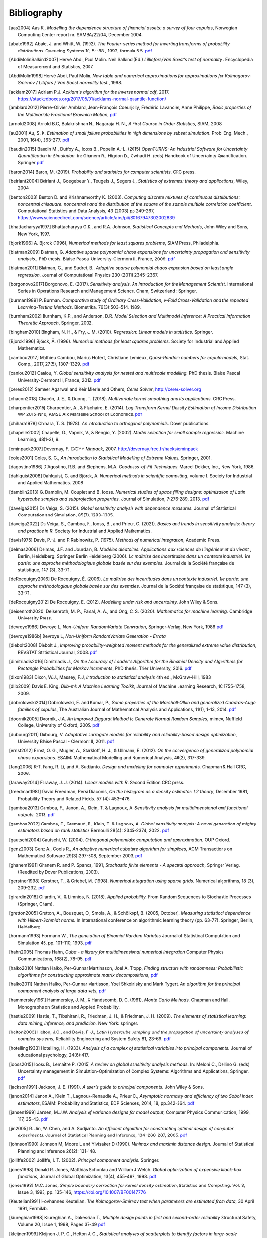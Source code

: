 .. _bibliography:

============
Bibliography
============
.. [aas2004] Aas K., *Modelling the dependence structure of financial assets: a survey of four copulas*,
    Norwegian Computing Center report nr. SAMBA/22/04, December 2004.
.. [abate1992] Abate, J. and Whitt, W. (1992). *The Fourier-series method for
    inverting transforms of probability distributions*.
    Queueing Systems 10, 5--88., 1992, formula 5.5.
    `pdf <http://www.columbia.edu/~ww2040/Fourier-series.pdf>`__
.. [AbdiMolinSalkind2007] Hervé Abdi, Paul Molin. Neil Salkind (Ed.)
    *Lilliefors/Van Soest’s test of normality.*. Encyclopedia of Measurement and Statistics, 2007.
.. [AbdiMolin1998] Hervé Abdi, Paul Molin.
    *New table and numerical approximations for approximations for Kolmogorov-Smirnov / Lillifors / Van Soest normality test.*, 1998.
.. [acklam2017] Acklam P.J.
    *Acklam's algorithm for the inverse normal cdf*, 2017.
    https://stackedboxes.org/2017/05/01/acklams-normal-quantile-function/
.. [amblard2012] Pierre-Olivier Amblard, Jean-François Coeurjolly,
    Frédéric Lavancier, Anne Philippe, *Basic properties of the Multivariate
    Fractional Brownian Motion*,
    `pdf <https://arxiv.org/pdf/1007.0828.pdf>`__
.. [arnold2008] Arnold B.C, Balakrishnan N., Nagaraja H. N.,
    *A First Course in Order Statistics*, SIAM, 2008
.. [au2001] Au, S. K. *Estimation of small failure probabilities in high
    dimensions by subset simulation*. Prob. Eng. Mech., 2001, 16(4), 263-277.
    `pdf <http://jimbeck.caltech.edu/papers_pdf/estimation_of_small_failure_probabilities.pdf>`__
.. [baudin2015] Baudin M., Dutfoy A., Iooss B., Popelin A.-L. (2015)
    *OpenTURNS: An Industrial Software for Uncertainty Quantification in Simulation.*
    In: Ghanem R., Higdon D., Owhadi H. (eds) Handbook of Uncertainty Quantification. Springer
    `pdf <https://arxiv.org/pdf/1501.05242>`__
.. [baron2014] Baron, M. (2019). *Probability and statistics for computer scientists*. CRC press.
.. [beirlant2004] Beirlant J., Goegebeur Y., Teugels J., Segers J.,
    *Statistics of extremes: theory and applications*, Wiley, 2004
.. [benton2003] Benton D. and Krishnamoorthy K. (2003). *Computing
    discrete mixtures of continuous distributions: noncentral chisquare, noncentral t
    and the distribution of the square of the sample multiple correlation coefficient*.
    Computational Statistics and Data Analysis, 43 (2003) pp 249-267,
    https://www.sciencedirect.com/science/article/abs/pii/S0167947302002839
.. [bhattacharyya1997] Bhattacharyya G.K., and R.A. Johnson, *Statistical
    Concepts and Methods*, John Wiley and Sons, New York, 1997.
.. [bjork1996] A. Bjorck (1996),
    *Numerical methods for least squares problems*, SIAM Press, Philadelphia.
.. [blatman2009] Blatman, G. *Adaptive sparse polynomial chaos expansions for
    uncertainty propagation and sensitivity analysis.*, PhD thesis.
    Blaise Pascal University-Clermont II, France, 2009.
    `pdf <https://tel.archives-ouvertes.fr/tel-00440197/document>`__
.. [blatman2011] Blatman, G., and Sudret, B..
    *Adaptive sparse polynomial chaos expansion based on least angle regression.*
    Journal of Computational Physics 230 (2011) 2345–2367.
.. [borgonovo2017] Borgonovo, E. (2017).
    *Sensitivity analysis.*
    *An Introduction for the Management Scientist.* International Series in
    Operations Research and Management Science. Cham, Switzerland : Springer.
.. [burman1989] P. Burman. *Comparative study of Ordinary Cross-Validation,
    v-Fold Cross-Validation and the repeated Learning-Testing Methods.*
    Biometrika, 76(3):503–514, 1989.
.. [burnham2002] Burnham, K.P., and Anderson, D.R. *Model Selection and
    Multimodel Inference: A Practical Information Theoretic Approach*, Springer,
    2002.
.. [bingham2010] Bingham, N. H., & Fry, J. M. (2010).
    *Regression: Linear models in statistics*. Springer.
.. [Bjorck1996] Björck, Å. (1996). *Numerical methods for least squares problems.*
    Society for Industrial and Applied Mathematics.
.. [cambou2017] Mathieu Cambou, Marius Hofert, Christiane Lemieux, *Quasi-Random numbers for copula models*, Stat. Comp., 2017, 27(5), 1307-1329.
    `pdf <https://arxiv.org/pdf/1508.03483.pdf>`__
.. [caniou2012] Caniou, Y. *Global sensitivity analysis for nested and
    multiscale modelling.* PhD thesis. Blaise Pascal University-Clermont II,
    France, 2012.
    `pdf <https://tel.archives-ouvertes.fr/tel-00864175/document>`__
.. [ceres2012] Sameer Agarwal and Keir Mierle and Others, *Ceres Solver*,
    http://ceres-solver.org
.. [chacon2018] Chacón, J. E., & Duong, T. (2018).
    *Multivariate kernel smoothing and its applications.* CRC Press.
.. [charpentier2015] Charpentier, A., & Flachaire, E. (2014).
    *Log-Transform Kernel Density Estimation of Income Distribution* WP 2015-Nr 6,
    AMSE Aix Marseille School of Economics.
    `pdf <https://www.amse-aixmarseille.fr/sites/default/files/_dt/2012/wp_2015_-_nr_06.pdf>`__
.. [chihara1978] Chihara, T. S. (1978).
    *An introduction to orthogonal polynomials.* Dover publications.
.. [chapelle2002] Chapelle, O., Vapnik, V., & Bengio, Y. (2002).
    *Model selection for small sample regression.* Machine Learning, 48(1-3), 9.
.. [cminpack2007] Devernay, F. *C/C++ Minpack*, 2007.
    http://devernay.free.fr/hacks/cminpack
.. [coles2001] Coles, S. G., *An Introduction to Statistical Modelling of Extreme Values*.
    Springer, 2001.
.. [dagostino1986] D'Agostino, R.B. and Stephens, M.A. *Goodness-of-Fit Techniques*,
    Marcel Dekker, Inc., New York, 1986.
.. [dahlquist2008] Dahlquist, G. and Björck, A. *Numerical methods in scientific computing*,
   volume I. Society for Industrial and Applied Mathematics. 2008
.. [damblin2013] G. Damblin, M. Couplet and B. Iooss. *Numerical studies
    of space filling designs: optimization of Latin hypercube samples and
    subprojection properties.* Journal of Simulation, 7:276-289, 2013.
    `pdf <https://arxiv.org/pdf/1307.6835.pdf>`__
.. [daveiga2015] Da Veiga, S. (2015). *Global sensitivity analysis with dependence measures.*
    Journal of Statistical Computation and Simulation, 85(7), 1283-1305.
.. [daveiga2022] Da Veiga, S., Gamboa, F., Iooss, B., and Prieur, C. (2021).
    *Basics and trends in sensitivity analysis: theory and practice in R.*
    Society for Industrial and Applied Mathematics.
.. [davis1975] Davis, P.-J. and P.Rabinowitz, P. (1975). *Methods of numerical integration*,
    Academic Press.
.. [delmas2006] Delmas, J.F. and Jourdain, B. *Modèles aléatoires: Applications aux
    sciences de l'ingénieur et du vivant* , Berlin, Heidelberg: Springer Berlin Heidelberg (2006).
    *La maîtrise des incertitudes dans un contexte industriel.
    1re partie: une approche méthodologique globale basée sur des exemples.*
    Journal de la Société française de statistique, 147 (3), 33-71.
.. [deRocquigny2006] De Rocquigny, É. (2006).
    *La maîtrise des incertitudes dans un contexte industriel.
    1re partie: une approche méthodologique globale basée sur des exemples.*
    Journal de la Société française de statistique, 147 (3), 33-71.
.. [deRocquigny2012] De Rocquigny, E. (2012).
    *Modelling under risk and uncertainty.* John Wiley & Sons.
.. [deisenroth2020] Deisenroth, M. P., Faisal, A. A., and Ong, C. S. (2020).
    *Mathematics for machine learning.* Cambridge University Press.
.. [devroye1986] Devroye L, *Non-Uniform RandomVariate Generation*,
    Springer-Verlag, New York, 1986
    `pdf <http://luc.devroye.org/handbooksimulation1.pdf>`__
.. [devroye1986b] Devroye L, *Non-Uniform RandomVariate Generation - Errata*
.. [diebolt2008] Diebolt J., *Improving probability-weighted moment methods for the generalized extreme value distribution*,
    REVSTAT Statistical Journal, 2008.
    `pdf <https://www.ine.pt/revstat/pdf/rs080103.pdf>`__
.. [dimitriadis2016] Dimitriadis J., *On the Accuracy of Loader's Algorithm for
    the Binomial Density and Algorithms for Rectangle Probabilities for Markov
    Increments*, PhD thesis.
    Trier University, 2016.
    `pdf <https://ubt.opus.hbz-nrw.de/opus45-ubtr/frontdoor/deliver/index/docId/758/file/DissertationDimitriadis.pdf>`__
.. [dixon1983] Dixon, W.J., Massey, F.J, *Introduction to statistical analysis*
    4th ed., McGraw-Hill, 1983
.. [dlib2009] Davis E. King, *Dlib-ml: A Machine Learning Toolkit*,
    Journal of Machine Learning Research, 10:1755-1758, 2009.
.. [dobrolowski2014] Dobrolowski, E. and Kumar, P., *Some properties of the Marshall-Olkin and generalized Cuadras-Augé families of copulas*,
    The Australian Journal of Mathematical Analysis and Applications, 11(1), 1-13, 2014.
    `pdf <https://ajmaa.org/searchroot/files/pdf/v11n1/v11i1p2.pdf>`__
.. [doornik2005] Doornik, J.A. *An Improved Ziggurat Method to Generate Normal Random Samples*,
    mimeo, Nuffield College, University of Oxford, 2005.
    `pdf <https://www.doornik.com/research/ziggurat.pdf>`__
.. [dubourg2011] Dubourg, V. *Adaptative surrogate models for reliability and reliability-based design optimization*,
    University Blaise Pascal - Clermont II, 2011.
    `pdf <https://tel.archives-ouvertes.fr/tel-00697026v2/document>`__
.. [ernst2012] Ernst, O. G., Mugler, A., Starkloff, H. J., & Ullmann, E. (2012).
    *On the convergence of generalized polynomial chaos expansions.*
    ESAIM: Mathematical Modelling and Numerical Analysis, 46(2), 317-339.
.. [fang2006] K-T. Fang, R. Li, and A. Sudjianto. *Design and modeling for
    computer experiments.* Chapman & Hall CRC, 2006.
.. [faraway2014] Faraway, J. J. (2014). *Linear models with R*. Second Edition CRC press.
.. [freedman1981] David Freedman, Persi Diaconis, *On the histogram as a density
    estimator: L2 theory*, December 1981, Probability Theory and Related Fields.
    57 (4): 453–476.
.. [gamboa2013] Gamboa, F., Janon, A., Klein, T. & Lagnoux, A. *Sensitivity
    analysis for multidimensional and functional outputs.* 2013.
    `pdf <https://arxiv.org/pdf/1311.1797.pdf>`__
.. [gamboa2022] Gamboa, F., Gremaud, P., Klein, T. & Lagnoux, A. *Global sensitivity analysis:
    A novel generation of mighty estimators based on rank statistics* Bernoulli 28(4): 2345-2374, 2022.
    `pdf <https://hal.science/hal-02474902v4/file/New_Look_Bernoulli_4.pdf>`__
.. [gautschi2004] Gautschi, W. (2004).
    *Orthogonal polynomials: computation and approximation.* OUP Oxford.
.. [genz2003] Genz A., Cools R., *An adaptive numerical cubature algorithm for simplices*,
    ACM Transactions on Mathematical Software 29(3):297-308, September 2003.
    `pdf <https://www.researchgate.net/publication/220492882_An_adaptive_numerical_cubature_algorithm_for_simplices>`__
.. [ghanem1991] Ghanem R. and P. Spanos, 1991,
    *Stochastic finite elements - A spectral approach*,
    Springer Verlag. (Reedited by Dover Publications, 2003).
.. [gerstner1998] Gerstner, T., & Griebel, M. (1998). *Numerical integration using
    sparse grids.* Numerical algorithms, 18 (3), 209-232.
    `pdf <https://citeseerx.ist.psu.edu/viewdoc/download?doi=10.1.1.33.3141&rep=rep1&type=pdf>`__
.. [girardin2018] Girardin, V., & Limnios, N. (2018).
    *Applied probability.* From Random Sequences to Stochastic Processes (Springer, Cham).
.. [gretton2005] Gretton, A., Bousquet, O., Smola, A., & Schölkopf, B. (2005, October).
    *Measuring statistical dependence with Hilbert-Schmidt norms.* In International conference on
    algorithmic learning theory (pp. 63-77). Springer, Berlin, Heidelberg.
.. [hormann1993] Hormann W., *The generation of Binomial Random Variates* Journal
    of Statistical Computation and Simulation 46, pp. 101-110, 1993.
    `pdf <https://epub.wu.ac.at/1242/1/document.pdf>`__
.. [hahn2005] Thomas Hahn, *Cuba - a library for multidimensional numerical integration*
    Computer Physics Communications, 168(2), 78-95.
    `pdf <https://arxiv.org/pdf/hep-ph/0404043>`__
.. [halko2010] Nathan Halko, Per-Gunnar Martinsson, Joel A. Tropp, *Finding
    structure with randomness: Probabilistic algorithms for constructing
    approximate matrix decompositions*,
    `pdf <https://arxiv.org/pdf/0909.4061.pdf>`__
.. [halko2011] Nathan Halko, Per-Gunnar Martisson, Yoel Shkolnisky and Mark Tygert,
    *An algorithm for the principal component analysis of large data sets*,
    `pdf <https://arxiv.org/pdf/1007.5510.pdf>`__
.. [hammersley1961] Hammersley, J. M., & Handscomb, D. C. (1961).
    *Monte Carlo Methods.* Chapman and Hall. Monographs on Statistics and Applied Probability.
.. [hastie2009] Hastie, T., Tibshirani, R., Friedman, J. H., & Friedman, J. H. (2009).
    *The elements of statistical learning: data mining, inference, and prediction.*
    New York: springer.
.. [helton2003] Helton, J.C., and Davis, F. J.,
    *Latin Hypercube sampling and the propagation of uncertainty analyses of complex systems*,
    Reliability Engineering and System Safety 81, 23-69.
    `pdf <https://web.archive.org/web/20141222122431id_/http://www.stat.unm.edu:80/~storlie/st579/articles/RESS_2003_LHS.pdf>`__
.. [hotelling1933] Hotelling, H. (1933).
    *Analysis of a complex of statistical variables into principal components.*
    Journal of educational psychology, 24(6):417.
.. [iooss2015] Iooss B., Lemaître P. (2015) *A review on global sensitivity
    analysis methods.* In: Meloni C., Dellino G. (eds) Uncertainty management in Simulation-Optimization of Complex Systems: Algorithms and Applications, Springer.
    `pdf <https://arxiv.org/pdf/1404.2405>`__
.. [jackson1991] Jackson, J. E. (1991).
    *A user’s guide to principal components.*
    John Wiley & Sons.
.. [janon2014] Janon A., Klein T., Lagnoux-Renaudie A., Prieur C., *Asymptotic
    normality and efficiency of two Sobol index estimators*,
    ESAIM: Probability and Statistics, EDP Sciences, 2014, 18, pp.342-364.
    `pdf <https://hal.inria.fr/hal-00665048/document>`__
.. [jansen1999] Jansen, M.J.W. *Analysis of variance designs for model output*,
    Computer Physics Communication, 1999, 117, 35-43.
    `pdf <https://openturns.github.io/openturns/papers/jansen1999.pdf>`__
.. [jin2005] R. Jin, W. Chen, and A. Sudjianto. *An efficient algorithm for
    constructing optimal design of computer experiments.*
    Journal of Statistical Planning and Inference, 134 :268-287, 2005.
    `pdf <https://openturns.github.io/openturns/papers/jin2005.pdf>`__
.. [johnson1990] Johnson M, Moore L and Ylvisaker D (1990).
    *Minimax and maximin distance design.*
    Journal of Statistical Planning and Inference 26(2): 131-148.
.. [jolliffe2002] Jolliffe, I. T. (2002).
    *Principal component analysis.*
    Springer.
.. [jones1998] Donald R. Jones, Matthias Schonlau and William J Welch.
    *Global optimization of expensive black-box functions*,
    Journal of Global Optimization, 13(4), 455-492, 1998.
    `pdf <https://openturns.github.io/openturns/papers/jones1998.pdf>`__
.. [jones1993] M.C. Jones,
    *Simple boundary correction for kernel density estimation*,
    Statistics and Computing. Vol. 3, Issue 3, 1993, pp. 135-146,
    https://doi.org/10.1007/BF00147776
.. [Keutelian1991] Hovhannes Keutelian.
    *The Kolmogorov-Smirnov test when parameters are estimated from data*,
    30 April 1991, Fermilab.
.. [kiureghian1998] Kiureghian A., Dakessian T., *Multiple design points in first and second-order reliability*
    Structural Safety, Volume 20, Issue 1, 1998, Pages 37-49
    `pdf <https://openturns.github.io/openturns/papers/kiureghian1998.pdf>`__
.. [kleijnen1999] Kleijnen J. P. C., Helton J. C.,
    *Statistical analyses of scatterplots to identify factors in large-scale simulations, 1: Review and comparison of techniques.*
    Reliability Engineering and System Safety 65, 147-185
    `pdf <https://www.osti.gov/servlets/purl/5004>`__
.. [knight1966] Knight, W. R. *A Computer Method for Calculating Kendall's Tau
    with Ungrouped Data.* Journal of the American Statistical Association,
    1966, 61(314, Part 1), 436-439.
    `pdf <https://openturns.github.io/openturns/papers/knight1966.pdf>`__
.. [knio2006] Knio, O. M., & Le Maitre, O. P. (2006). *Uncertainty propagation in
    CFD using polynomial chaos decomposition.* Fluid dynamics research, *38* (9), 616.
.. [knio2010] Le Maître, O., & Knio, O. M. (2010). *Spectral methods for uncertainty
    quantification: with applications to computational fluid dynamics.* Springer
    Science & Business Media.
.. [ko1994] William L. Ko, Raymond H. Jackson,
    *Share Buckling Analysis of a Hat-Stiffend Panel*, NASA Technical Memorandum 4644 (November 1994).
.. [koay2006] Koay C.G., Basser P.J.,
    *Analytically exact correction scheme for signal extraction from noisy magnitude MR signals*,
    Journal of magnetics Resonance 179, 317-322, 2006.
.. [koehler1996] J.R. Koehler and A.B. Owen. *Computer experiments. In S. Ghosh
    and C.R. Rao, editors, Design and analysis of experiments,
    volume 13 of Handbook of statistics.* Elsevier, 1996.
.. [lebrun2009a] Lebrun, R. & Dutfoy, A. *An innovating analysis of the Nataf
    transformation from the copula viewpoint.* Prob. Eng. Mech., 2009, 24,
    312-320.
    `pdf <https://www.researchgate.net/profile/Regis_Lebrun/publication/245186106_An_innovating_analysis_of_the_Nataf_transformation_from_the_copula_viewpoint/links/5ab4ac1faca272171004264f/An-innovating-analysis-of-the-Nataf-transformation-from-the-copula-viewpoint.pdf>`__
.. [lebrun2009b] Lebrun, R. & Dutfoy, A. *A generalization of the Nataf
    transformation to distributions with elliptical copula.* Prob. Eng. Mech.,
    2009, 24, 172-178.
    `pdf <https://www.researchgate.net/profile/Regis_Lebrun/publication/229410827_A_generalization_of_the_Nataf_transformation_to_distribution_with_copula/links/59e47955458515393d60e7f1/A-generalization-of-the-Nataf-transformation-to-distribution-with-copula.pdf>`__
.. [lebrun2009c] Lebrun, R. & Dutfoy, A. *Do Rosenblatt and Nataf
    isoprobabilistic transformations really differ?* Prob. Eng. Mech., 2009,
    24, 577-584.
    `pdf <https://openturns.github.io/openturns/papers/lebrun2009c.pdf>`__
.. [legratiet2017] Le Gratiet, L., Marelli, S., & Sudret, B. (2017).
    *Metamodel-based sensitivity analysis: polynomial chaos expansions and
    Gaussian processes.* In Handbook of uncertainty quantification
    1289-1325. Springer, Cham.
.. [lecuyer2005] L’Ecuyer P., Lemieux C. (2005) Recent Advances in Randomized
    Quasi-Monte Carlo Methods. In: Dror M., L’Ecuyer P., Szidarovszky F. (eds)
    Modeling Uncertainty. International Series in Operations Research &
    Management Science, vol 46. Springer, Boston, MA
    `pdf <https://www.researchgate.net/profile/Pierre_LEcuyer/publication/226670289_Recent_Advances_in_Randomized_Quasi-Monte_Carlo_Methods/links/0deec52dd9d449512b000000/Recent-Advances-in-Randomized-Quasi-Monte-Carlo-Methods.pdf>`__
.. [lemaire2009] Lemaire M., *Structural reliability*, John Wiley & Sons, 2009.
.. [lemaitre2010] Le Maître, O., & Knio, O. M. (2010).
    *Spectral methods for uncertainty quantification: with applications to computational fluid dynamics*. Springer Science & Business Media.
.. [lemieux2009] Lemieux, C. (2009). *Monte Carlo and Quasi-Monte Carlo Sampling*.
    Springer. Springer Series in Statistics.
.. [leriche2021] Le Riche, R., & Picheny, V. (2021). *Revisiting Bayesian optimization in the
    light of the COCO benchmark.* Structural and Multidisciplinary
    Optimization, 64, 3063-3087.
.. [liu2006] Liu, R., & Owen, A. B. (2006). *Estimating mean dimensionality of
    analysis of variance decompositions.* Journal of the American Statistical
    Association, 101 (474), 712-721.
.. [Lilliefors1967] *On the Kolmogorov-Smirnov Test for Normality with Mean and Variance Unknown*
    Hubert W. Lilliefors
    Journal of the American Statistical Association,
    Vol. 62, No. 318. (Jun., 1967), pp. 399-402.
    `pdf <http://www.bios.unc.edu/~mhudgens/bios/662/2008fall/Backup/lilliefors1967.pdf>`__
.. [Limbourg2010] Limbourg, P., & De Rocquigny, E. (2010).
    *Uncertainty analysis using evidence theory–confronting level-1 and
    level-2 approaches with data availability and computational constraints.*
    Reliability Engineering & System Safety, 95(5), 550-564.
.. [loader2000] Loader C. *Fast and Accurate Computation of Binomial Probabilities*,
    `pdf <https://www.r-project.org/doc/reports/CLoader-dbinom-2002.pdf>`__
.. [luke] Luke Gustafson. The Spearman Rho null distribution. https://www.luke-g.com/math/spearman/index.html
.. [luo2018] Zhendong Luo, Goong Chen
    *Proper Orthogonal Decomposition Methods for Partial Differential Equations.*
    (2018) Academic Press.
.. [marelli2018] S. Marelli, B. Sudret, *An active-learning algorithm that combines sparse
    polynomial chaos expansions and bootstrap for structural reliability analysis*, Structural Safety, 2018.
    `pdf <https://arxiv.org/pdf/1709.01589.pdf>`__
.. [marrel2021] Marrel, A., & Chabridon, V. (2021). *Statistical developments for target and conditional sensitivity analysis:
    application on safety studies for nuclear reactor.* Reliability Engineering & System Safety, 107711.
.. [marsaglia1993] Marsaglia G. and Tsang W. W.  *A Simple Method for Generating Gamma*,
    Journal of Statistical Computational and Simulation, vol 46, pp101 - 110,1993.
    https://www.researchgate.net/publication/220492850_A_simple_method_for_generating_Gamma_Variables
.. [marsaglia2000] Marsaglia G. and Tsang W.W.
    *A simple method for generating gamma variables*,
    ACM Transactions  on Mathematical Software, Vol. 26, No. 3, September 2000, Pages
    363-372
    https://dl.acm.org/doi/10.1145/358407.358414
.. [martinez2011] Martinez, J-M., *Analyse de sensibilite globale par decomposition de la variance*,
    Presentation in the meeting of GdR Ondes and GdR MASCOT-NUM,
    January, 13th, 2011, Institut Henri Poincare, Paris, France
.. [matthys2003] G. Matthys & J. Beirlant,
    *Estimating the extreme value index and high quantiles with exponential regression models*,
    Statistica Sinica, 13, 850-880, 2003.
    `pdf <http://www3.stat.sinica.edu.tw/statistica/oldpdf/A13n316.pdf>`__
.. [mauricio1995] J. A. Mauricio,
    *Exact Maximum Likelihood Estimation of Stationary Vector ARMA Models*,
    Journal of the American Statistical Association 90, 282-291, 1995.
    `pdf <https://openturns.github.io/openturns/papers/mauricio1995.pdf>`__
.. [mckay1979] McKay M, Beckman R and Conover W (1979). *A comparison of three
    methods for selecting values of input variables in the analysis of output
    from a computer code.* Technometrics 21(2): 239-245.
    `pdf <https://www.asc.ohio-state.edu/statistics/comp_exp/jour.club/McKayConoverBeckman.pdf>`__
.. [melchers1990] Melchers, R. E. (1990).
    *Radial importance sampling for structural reliability.* Journal of engineering mechanics, 116(1), 189-203.
.. [minka2012] Thomas P. Minka,
    *Estimating a Dirichlet distribution*, Microsoft Research report, 2000 (revised 2003, 2009, 2012).
    `pdf <http://research.microsoft.com/en-us/um/people/minka/papers/dirichlet/minka-dirichlet.pdf>`__
.. [morio2015] Morio J., Balesdent M., *Estimation of Rare Event Probabilities in Complex Aerospace and Other Systems*,
    A Practical Approach, Elsevier, 2015.
.. [morris1995] D. Morris and J. Mitchell. *Exploratory designs for
    computational experiments.*
    Journal of Statistical Planning and Inference, 43 :381-402, 1995.
    `pdf <https://www.osti.gov/servlets/purl/10184343>`__
.. [morokoff1995] Morokoff, W. J., & Caflisch, R. E. (1995). *Quasi-Monte Carlo
    integration.* Journal of computational physics, 122(2), 218-230.
    `pdf <https://www.math.ucla.edu/~caflisch/Pubs/Pubs1995-1999/actaNumerica1998.pdf>`__
.. [muller2016] Müller, A. C., & Guido, S. (2016). Introduction to machine learning with Python: a guide for data scientists. " O'Reilly Media, Inc.".
.. [munoz2011] M. Munoz Zuniga, J. Garnier, E. Remy and E. de Rocquigny,
    *Adaptative Directional Stratification for controlled estimation of the
    probability of a rare event*, Reliability Engineering and System Safety,
    2011.
    `pdf <https://josselin-garnier.org/wp-content/uploads/2013/12/munoz_ress.pdf>`__
.. [nataf1962] Nataf, A. *Determination des distributions dont les marges sont
    donnees.* C. R. Acad. Sci. Paris, 1962, 225, 42-43.
    `pdf <https://openturns.github.io/openturns/papers/nataf1962.pdf>`__
.. [nash1999] Stephen G. Nash, 1999, *A survey of Truncated-Newton methods*,
    Systems Engineering and Operations Research Dept.,
    George Mason University, Fairfax, VA 22030.
    `pdf <https://core.ac.uk/download/pdf/82362441.pdf>`__
.. [johnson1995]  Johnson, N. L. and Kotz, S; and Balakrishnan, N., *Continuous univariate distributions volume 2*,
     second edition, 1995, Wiley Inter-Science.
.. [nelsen2006] Roger B. Nelsen, *An Introduction to Copulas 2nd Edition*,
    Springer, 2006.
.. [NikitinTchirina2007]  Ya. Yu. Nikitin and A.V.Tchirina.
    *Lilliefors Test for Exponentiality: Large Deviations,Asymptotic Efficiency, and Conditions of Local Optimality.*
    Mathematical Methods of Statistics 16.1 (2007): 16-24.
.. [nisthandbook] NIST/SEMATECH e-Handbook of Statistical Methods,
    http://www.itl.nist.gov/div898/handbook/
.. [nlopt2009] Steven G. Johnson, The NLopt nonlinear-optimization package,
    http://ab-initio.mit.edu/nlopt
.. [novak1999] Novak, E., & Ritter, K. (1999).
    Simple cubature formulas with high polynomial exactness.
    Constructive approximation, 15, 499-522.
.. [park1990] Byeong U. Park and J. S. Marron.
    *Comparison of data-driven bandwidth selectors.*
    Journal of the American Statistical Association, 85(409) :66–72, 1990.
.. [pearson1907] Pearson, K. (1901).
    *On lines and planes of closest fit to systems of points in space.*
    The London, Edinburgh, and Dublin philosophical magazine and journal of
    science, 2(11):559–572.
.. [pelamatti2020] Pelamatti, J., Brevault, L., Balesdent, M., Talbi, E. G., & Guerin, Y. (2020).
    *Overview and comparison of gaussian process-based surrogate models for mixed continuous and discrete variables: Application on aerospace design problems.*
    High-Performance Simulation-Based Optimization, 189-224.
.. [peng2014] L. Peng, R. Wang, *Interval Estimation for Bivariate t-Copulas via Kendall's Tau*
    Casualty Actuarial Society, Volume 8/Issue 1, 2014.
    `pdf <https://sas.uwaterloo.ca/~wang/papers/2014PW(Variance).pdf>`__
.. [peter2019] Jacques Peter, Eric Savin, Itham Salah el Din.
    Generalized polynomial chaos and stochastic collocation methods
    for uncertainty quantification in aerodynamics.
    STO-AVT-326 Uncertainty Quantification in Computational Fluid Dynamics.
.. [petras2003] Petras, K. (2003). *Smolyak cubature of given polynomial
    degree with few nodes for increasing dimension.* Numerische Mathematik,
    93 (4), 729-753.
.. [pmfre01116] Dumas A., *Lois asymptotiques des estimateurs des indices de Sobol'*,
    Technical report, Phimeca, 2018.
    `pdf <https://openturns.github.io/openturns/papers/RT-PMFRE-01116-001C_-_Rapport_loi_estimateur_sobol.pdf>`__
.. [pronzato2012] Pronzato L and Muller W (2012).
    *Design of computer experiments: Space filling and beyond.*
    Statistics and Computing 22(3): 681-701.
    `pdf <https://hal.archives-ouvertes.fr/hal-00685876/document>`__
.. [raykar2006] Vikas Chandrakant Raykar, Ramani Duraiswami
    *Very Fast optimal bandwidth selection for univariate kernel density estimation.*
    CS-TR-4774. University of Maryland, College Park, MD 20783, 2006
.. [rawlings2001] Rawlings, J. O., Pantula, S. G., and Dickey, D. A.
    *Applied regression analysis: a research tool.*
    Springer Science and Business Media, 2001.
.. [robert2015] Robert, C. P.
    *The Metropolis-Hastings algorithm.*
    arXiv preprint arXiv:1504.01896, 2015.
    `pdf <https://arxiv.org/pdf/1504.01896.pdf>`__
.. [robertson2024] Robertson, G., Sjöstrand, H., Andersson, P., Göök, A. and Blair, P.
    *Addressing model inadequacy in fuel performance model calibration using MH-within-gibbs sampling.*
    Best Estimate Plus Uncertainty International Conference (BEPU 2024), Real Collegio, Lucca, Tuscany, Italy, May 19–24, 2024.
    Nuclear and Industrial Engineering (NINE)
    `pdf <https://www.diva-portal.org/smash/get/diva2:1865473/FULLTEXT01.pdf>`__
.. [rosenblatt1952] Rosenblatt, M. *Remarks on a multivariate transformation.*
    Ann. Math. Stat., 1952, 23, 470-472.
    `pdf <https://projecteuclid.org/download/pdf_1/euclid.aoms/1177729394>`__
.. [rota1964] Rota, G. C. (1964). *On the foundations of combinatorial theory I.*
    *Theory of Möbius functions.*.
    Z. Wahrseheinlichkeitstheorie, volume 2, pages 340-368.
.. [rubinstein2017] Rubinstein, R. Y., & Kroese, D. P. (2017). *Simulation and the Monte Carlo method.* John Wiley & Sons.
   `pdf <https://kgut.ac.ir/useruploads/1509987964985oqk.pdf>`__
.. [rudin1987] Rudin, W. *Real and complex analysis* 1987.
.. [saltelli1999] Saltelli, A., Tarantola, S. and Chan, K. *A quantitative, model
    independent method for global sensitivity analysis of model output.*
    Technometrics, 1999, 41(1), 39-56.
    `pdf <http://www.andreasaltelli.eu/file/repository/Saltelli_Technom.pdf>`__
.. [saltelli2000] Saltelli, A., Chan, K. and Scott, M. *Sensitivity analysis.*
    John Wiley and Sons publishers, Probability and statistics series, 2000.
    `pdf <http://www.andreasaltelli.eu/file/repository/Saltelli_Technom.pdf>`__
.. [saltelli2002] Saltelli, A. *Making best use of model evaluations to compute
    sensitivity indices.* Computer Physics Communication, 2002, 145, 580-297.
    `pdf <http://www.andreasaltelli.eu/file/repository/Making_best_use.pdf>`__
.. [sankararaman2012] Sankararaman, S. and Mahadevan, S. *Likelihood-based approach to multidisciplinary analysis under uncertainty.*
    Journal of Mechanical Design, 134(3):031008, 2012.
.. [santner2003] Santner, T. J., Williams, B. J., Notz, W. I., & Williams, B. J. (2003).
    *The design and analysis of computer experiments*. New York: Springer.
.. [saporta1990] Saporta, G. (1990). *Probabilités, Analyse de données et
    Statistique*, Technip
.. [scott1992] Scott, D. W. (1992). *Multivariate density estimation*,
    John Wiley & Sons, Inc.
.. [scott2015] Scott, D. W. (2015).
    *Multivariate density estimation: theory, practice, and visualization.*
    John Wiley & Sons.
.. [ScottStewart2011] W. F. Scott & B. Stewart.
    *Tables for the Lilliefors and Modified Cramer–von Mises Tests of Normality.*,
    Communications in Statistics - Theory and Methods. Volume 40, 2011 - Issue 4. Pages 726-730.
.. [segers2016] J. Segers &  M. Sibuya &  H. TsukaharaSen (2016). *The Empirical Beta Copula*,
   `pdf <https://arxiv.org/pdf/1607.04430>`__
.. [sen1990] Sen, A., & Srivastava, M. (1990). *Regression analysis: theory, methods, and applications*.
    Springer.
.. [shao1993] Shao, J. (1993). *Linear model selection by cross-validation.*
    Journal of the American statistical Association. 88 (422), 486-494.
.. [sheather1991] Sheather, S. J. and Jones, M. C. (1991).
    *A reliable data-based bandwidth selection method for kernel density estimation.*
    Journal of the Royal Statistical Society. Series B (Methodological),
    53(3) :683–690.
.. [simard2011] Simard, R. & L'Ecuyer, P. *Computing the Two-Sided Kolmogorov-
    Smirnov Distribution.* Journal of Statistical Software, 2011, 39(11), 1-18.
    `pdf <https://www.jstatsoft.org/article/view/v039i11/v39i11.pdf>`__
.. [silverman1982] B. W. Silverman
    *Algorithm AS 176: Kernel Density Estimation Using the Fast Fourier Transform.*
    Journal of the Royal Statistical Society. Series C (Applied Statistics),
    Vol. 31, No. 1 (1982), pp. 93-99 (7 pages)
.. [silverman1986] Silverman, B. W. (1986).
    *Density estimation.* (Chapman Hall, London).
.. [sobol1993] Sobol, I. M. *Sensitivity analysis for non-linear mathematical
    model* Math. Modelling Comput. Exp., 1993, 1, 407-414.
    `pdf <https://openturns.github.io/openturns/papers/sobol1993.pdf>`__
.. [sobol2007] Sobol, I.M., Tarantola, S., Gatelli, D., Kucherenko, S.S. and
    Mauntz, W.  *Estimating the approximation errors when fixing unessential
    factors in global sensitivity analysis*, Reliability Engineering and System
    Safety, 2007, 92, 957-960.
    `pdf <https://openturns.github.io/openturns/papers/sobol2007.pdf>`__
.. [soizeghanem2004] Soize, C., Ghanem, R. *Physical systems with random
    uncertainties: Chaos representations with arbitrary probability measure*,
    SIAM Journal on Scientific Computing, Society for Industrial and Applied
    Mathematics, 2004, 26 (2), 395-410.
    `pdf <https://hal.archives-ouvertes.fr/hal-00686211/document>`__
.. [sprent2001] Sprent, P., and Smeeton, N.C. *Applied Nonparametric
    Statistical Methods*, Third edition, Chapman & Hall, 2001.
.. [stadlober1990] Stadlober E., *The ratio of uniforms approach for generating
    discrete random variates*. Journal of Computational and Applied Mathematics,
    vol. 31, no. 1, pp. 181-189, 1990.
    `pdf <https://openturns.github.io/openturns/papers/stadlober1990.pdf>`__
.. [stein1987] Stein, M. (1987). *Large sample properties of simulations using Latin hypercube sampling.*
    Technometrics, 29(2), 143-151.
.. [stone1974] Stone, M. (1974). *Cross‐validatory choice and assessment of statistical predictions.*
    Journal of the royal statistical society: Series B (Methodological), 36 (2), 111-133.
.. [stoer1993] Stoer, J., Bulirsch, R. *Introduction to Numerical
    Analysis*, Second Edition, Springer-Verlag, 1993.
    `pdf <https://zhilin.math.ncsu.edu/TEACHING/MA580/Stoer_Bulirsch.pdf>`__
.. [sudret2006] Sudret, B. (2006). *Global sensitivity analysis using polynomial
    chaos expansions.* In. Proceedings of the 5th International Conference
    on Computational Stochastic Mechanics (CSM5), Rhodos (2006)
.. [sudret2008] Sudret, B. (2008). *Global sensitivity analysis using polynomial
    chaos expansions.* Reliability engineering & system safety, *93* (7), 964-979.
.. [sullivan2015] Sullivan, T. J. (2015). *Introduction to uncertainty quantification*, Vol. 63. Springer.
.. [vaart2000] Van der Vaart, A. W. (2000). *Asymptotic statistics*. Cambridge university press.
.. [suzuki2020] Suzuki, J. (2020). *Statistical Learning with Math and R*. Springer, Berlin.
.. [wand1994] Wand M.P, Jones M.C. *Kernel Smoothing*
    First Edition, Chapman & Hall, 1994.
.. [wang2012] Wang, Y. *Model selection.* (2012).
    In Handbook of computational statistics (pp. 469-497). Springer, Berlin, Heidelberg.
.. [wertz1999] Wertz, J. and Larson, W. *Space Mission Analysis and Design.*
    Microcosm, Inc. Torrance, CA.,1999.
.. [witkovsky2003] Witkovsky V. *A Note on Computing Extreme Tail Probabilities of the Noncentral T Distribution with Large Noncentrality Parameter.*
    Computational Statistics & Data Analysis, 43 (2003) pp 249-267
.. [xiu2010] Xiu, D. (2010).
    *Numerical methods for stochastic computations: a spectral method approach.*
    Princeton university press.
.. [zaman2012] Zaman, K. *Modeling and management of epistemic uncertainty for multidisciplinary system analysis and design.*
    PhD thesis, Vanderbilt University, USA, 2012
.. [zhang2020] Zhang, Y., Tao, S., Chen, W., & Apley, D. W.  *A latent variable approach to Gaussian process modeling with qualitative and quantitative factors*
    Technometrics 62.3 (2020): 291-302.
